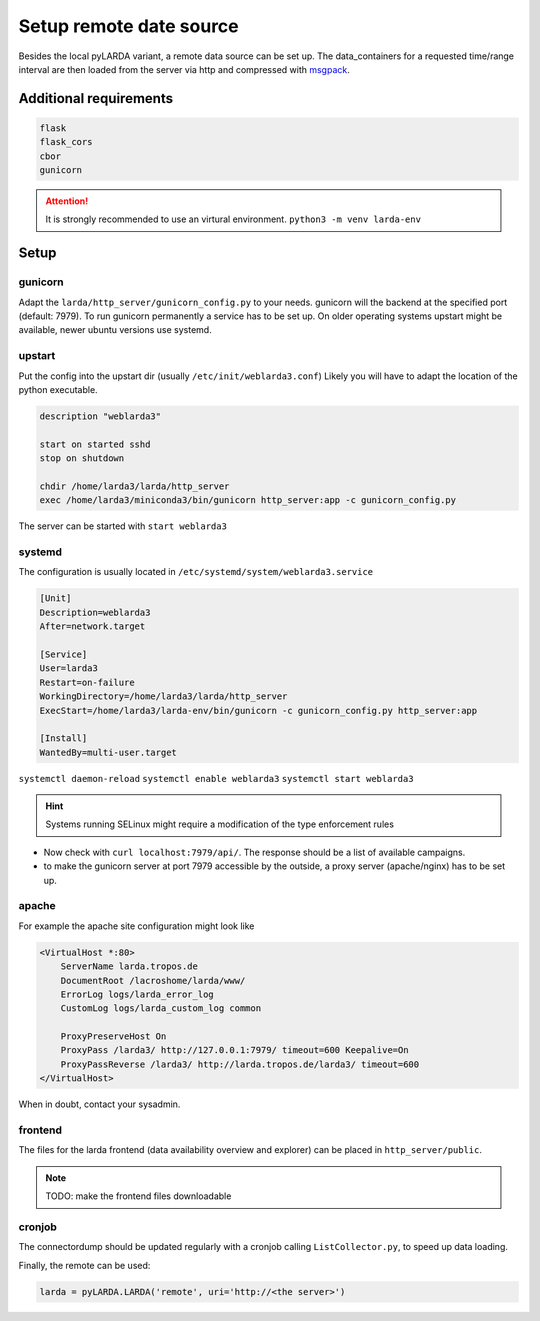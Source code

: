 ####################################
Setup remote date source
####################################

Besides the local pyLARDA variant, a remote data source can be set up.
The data_containers for a requested time/range interval are then loaded from the server
via http and compressed with msgpack_.

.. _msgpack: https://msgpack.org/


Additional requirements
-----------------------

.. code-block:: python

    flask
    flask_cors
    cbor
    gunicorn

.. attention::

    It is strongly recommended to use an virtural environment. ``python3 -m venv larda-env``


Setup
-----

gunicorn
^^^^^^^^

Adapt the ``larda/http_server/gunicorn_config.py`` to your needs. gunicorn will the backend at the specified port (default: 7979).
To run gunicorn permanently a service has to be set up. On older operating systems upstart might be available, newer ubuntu versions use systemd.

upstart
^^^^^^^

Put the config into the upstart dir (usually ``/etc/init/weblarda3.conf``)
Likely you will have to adapt the location of the python executable.

.. code-block:: none

    description "weblarda3"

    start on started sshd
    stop on shutdown

    chdir /home/larda3/larda/http_server
    exec /home/larda3/miniconda3/bin/gunicorn http_server:app -c gunicorn_config.py

The server can be started with ``start weblarda3``


systemd
^^^^^^^

The configuration is usually located in ``/etc/systemd/system/weblarda3.service``

.. code:: none

    [Unit]
    Description=weblarda3
    After=network.target

    [Service]
    User=larda3
    Restart=on-failure
    WorkingDirectory=/home/larda3/larda/http_server
    ExecStart=/home/larda3/larda-env/bin/gunicorn -c gunicorn_config.py http_server:app

    [Install]
    WantedBy=multi-user.target

``systemctl daemon-reload``  ``systemctl enable weblarda3`` ``systemctl start weblarda3``

.. hint::

    Systems running SELinux might require a modification of the type enforcement rules


- Now check with ``curl localhost:7979/api/``. The response should be a list of available campaigns.
- to make the gunicorn server at port 7979 accessible by the outside, a proxy server (apache/nginx) has to be set up.

apache
^^^^^^^
For example the apache site configuration might look like

.. code-block:: none

    <VirtualHost *:80>
        ServerName larda.tropos.de
        DocumentRoot /lacroshome/larda/www/
        ErrorLog logs/larda_error_log
        CustomLog logs/larda_custom_log common
        
        ProxyPreserveHost On
        ProxyPass /larda3/ http://127.0.0.1:7979/ timeout=600 Keepalive=On
        ProxyPassReverse /larda3/ http://larda.tropos.de/larda3/ timeout=600
    </VirtualHost>

When in doubt, contact your sysadmin.


frontend
^^^^^^^^

The files for the larda frontend (data availability overview and explorer) can be placed in ``http_server/public``.

.. note::

    TODO: make the frontend files downloadable


cronjob
^^^^^^^

The connectordump should be updated regularly with a cronjob calling ``ListCollector.py``, to speed up
data loading.


Finally, the remote can be used:

.. code-block:: python

    larda = pyLARDA.LARDA('remote', uri='http://<the server>')
